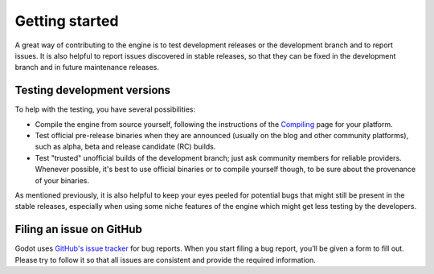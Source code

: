 Getting started
===============

A great way of contributing to the engine is to test development releases
or the development branch and to report issues. It is also helpful to report
issues discovered in stable releases, so that they can be fixed in
the development branch and in future maintenance releases.

Testing development versions
----------------------------

To help with the testing, you have several possibilities:

-  Compile the engine from source yourself, following the instructions of the
   `Compiling <https://docs.godotengine.org/en/latest/engine_details/development/compiling/index.html>`__ page for your platform.

-  Test official pre-release binaries when they are announced (usually on the
   blog and other community platforms), such as alpha, beta and release candidate (RC) builds.

-  Test "trusted" unofficial builds of the development branch; just ask
   community members for reliable providers. Whenever possible, it's best to
   use official binaries or to compile yourself though, to be sure about the
   provenance of your binaries.

As mentioned previously, it is also helpful to keep your eyes peeled for
potential bugs that might still be present in the stable releases, especially
when using some niche features of the engine which might get less testing by
the developers.

Filing an issue on GitHub
-------------------------

Godot uses `GitHub's issue tracker <https://github.com/godotengine/godot/issues>`_
for bug reports. When you start filing a bug report, you’ll be given a form to
fill out. Please try to follow it so that all issues are consistent and provide
the required information.
